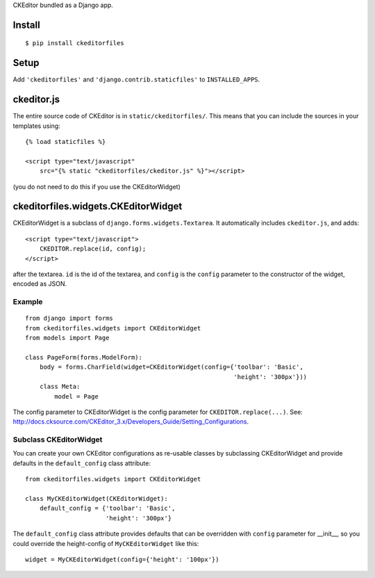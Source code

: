 CKEditor bundled as a Django app.


Install
=======

::

    $ pip install ckeditorfiles


Setup
=====

Add ``'ckeditorfiles'`` and ``'django.contrib.staticfiles'`` to
``INSTALLED_APPS``.


ckeditor.js
===========

The entire source code of CKEditor is in ``static/ckeditorfiles/``. This means
that you can include the sources in your templates using::

    {% load staticfiles %}

    <script type="text/javascript"
        src="{% static "ckeditorfiles/ckeditor.js" %}"></script>

(you do not need to do this if you use the CKEditorWidget)


ckeditorfiles.widgets.CKEditorWidget
====================================

CKEditorWidget is a subclass of ``django.forms.widgets.Textarea``. It
automatically includes ``ckeditor.js``, and adds::

    <script type="text/javascript">
        CKEDITOR.replace(id, config);
    </script>

after the textarea. ``id`` is the id of the textarea, and ``config`` is
the ``config`` parameter to the constructor of the widget, encoded as JSON.


Example
-------

:: 

    from django import forms
    from ckeditorfiles.widgets import CKEditorWidget
    from models import Page

    class PageForm(forms.ModelForm):
        body = forms.CharField(widget=CKEditorWidget(config={'toolbar': 'Basic',
                                                             'height': '300px'}))
        class Meta:
            model = Page


The config parameter to CKEditorWidget is the config parameter for
``CKEDITOR.replace(...)``. See:
http://docs.cksource.com/CKEditor_3.x/Developers_Guide/Setting_Configurations.


Subclass CKEditorWidget
-----------------------

You can create your own CKEditor configurations as re-usable classes by
subclassing CKEditorWidget and provide defaults in the ``default_config`` class
attribute::

    from ckeditorfiles.widgets import CKEditorWidget

    class MyCKEditorWidget(CKEditorWidget):
        default_config = {'toolbar': 'Basic',
                          'height': '300px'}

The ``default_config`` class attribute provides defaults that can be overridden
with ``config`` parameter for __init__, so you could
override the height-config of ``MyCKEditorWidget`` like this::

    widget = MyCKEditorWidget(config={'height': '100px'})
